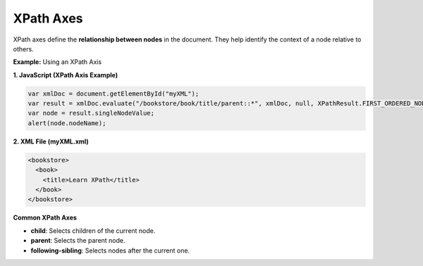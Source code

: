 XPath Axes
==========

XPath axes define the **relationship between nodes** in the document. They help identify the context of a node relative to others.


**Example:** Using an XPath Axis

**1. JavaScript (XPath Axis Example)**

.. code-block:: javascript

    var xmlDoc = document.getElementById("myXML");
    var result = xmlDoc.evaluate("/bookstore/book/title/parent::*", xmlDoc, null, XPathResult.FIRST_ORDERED_NODE_TYPE, null);
    var node = result.singleNodeValue;
    alert(node.nodeName);

**2. XML File (myXML.xml)**

.. code-block:: xml

    <bookstore>
      <book>
        <title>Learn XPath</title>
      </book>
    </bookstore>


**Common XPath Axes**

- **child**: Selects children of the current node.
- **parent**: Selects the parent node.
- **following-sibling**: Selects nodes after the current one.
